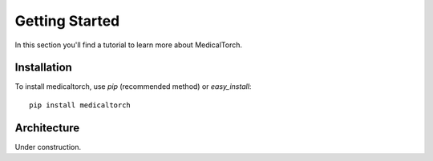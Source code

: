 Getting Started
===============================================================================
In this section you'll find a tutorial to learn more about MedicalTorch.

Installation
-------------------------------------------------------------------------------
To install medicaltorch, use `pip` (recommended method) or `easy_install`::

    pip install medicaltorch

Architecture
-------------------------------------------------------------------------------
Under construction.

